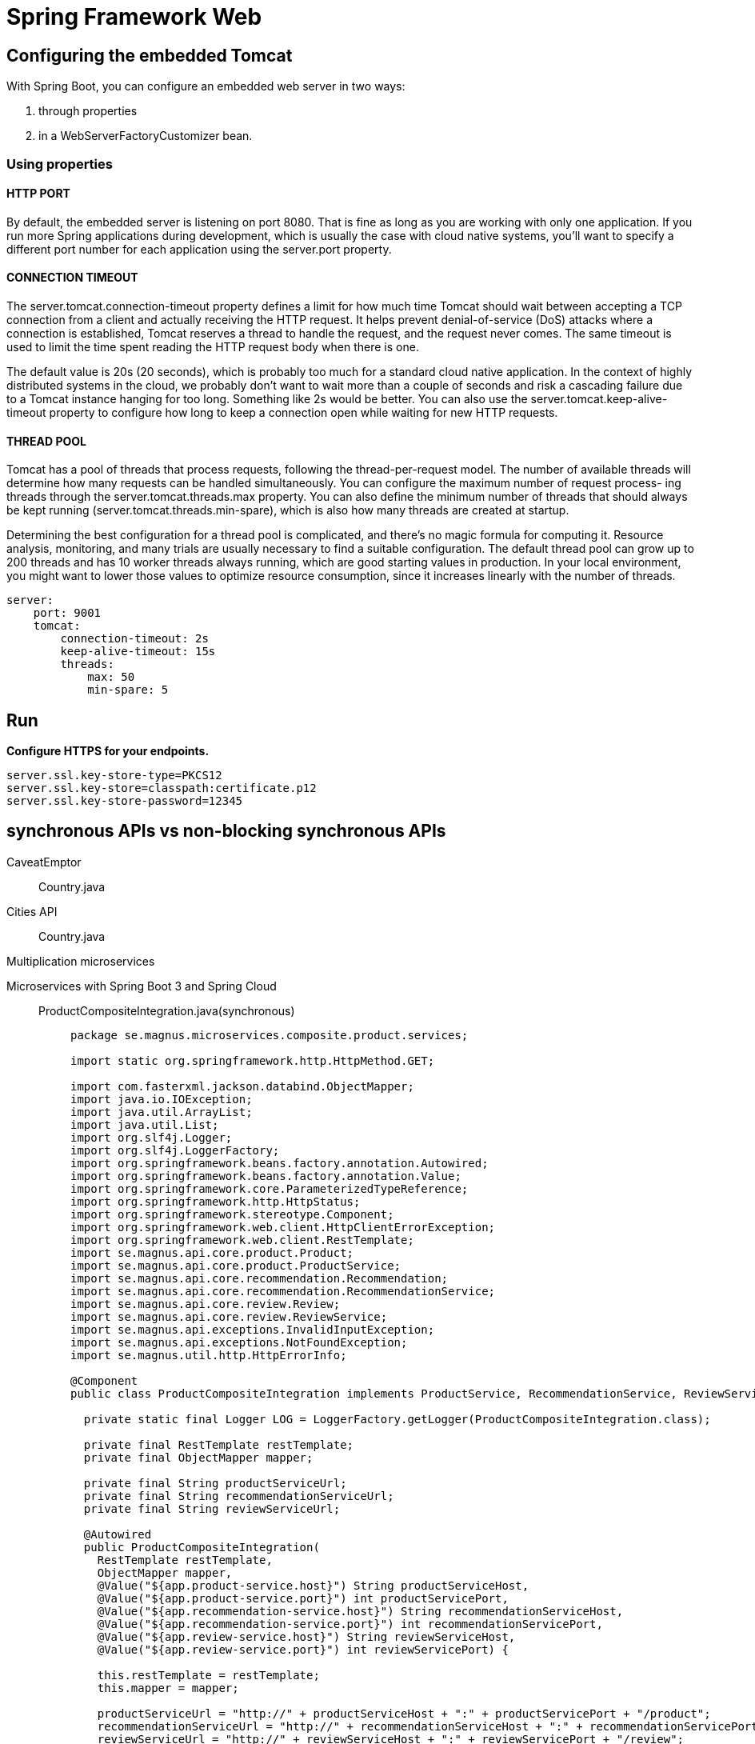 = Spring Framework Web
:figures: 11-development/02-spring/03-web

== Configuring the embedded Tomcat

With Spring Boot, you can configure an embedded web server in two ways:

. through properties
. in a WebServerFactoryCustomizer bean.

=== Using properties

==== HTTP PORT

By default, the embedded server is listening on port 8080. That is fine as long as you
are working with only one application. If you run more Spring applications during
development, which is usually the case with cloud native systems, you'll want to specify
a different port number for each application using the server.port property.

==== CONNECTION TIMEOUT

The server.tomcat.connection-timeout property defines a limit for how much time
Tomcat should wait between accepting a TCP connection from a client and actually
receiving the HTTP request. It helps prevent denial-of-service (DoS) attacks where a
connection is established, Tomcat reserves a thread to handle the request, and the
request never comes. The same timeout is used to limit the time spent reading the
HTTP request body when there is one.

The default value is 20s (20 seconds), which is probably too much for a standard
cloud native application. In the context of highly distributed systems in the cloud, we
probably don't want to wait more than a couple of seconds and risk a cascading failure
due to a Tomcat instance hanging for too long. Something like 2s would be better.
You can also use the server.tomcat.keep-alive-timeout property to configure how
long to keep a connection open while waiting for new HTTP requests.

==== THREAD POOL

Tomcat has a pool of threads that process requests, following the thread-per-request
model. The number of available threads will determine how many requests can be
handled simultaneously. You can configure the maximum number of request process-
ing threads through the server.tomcat.threads.max property. You can also define
the minimum number of threads that should always be kept running (server.tomcat.threads.min-spare), which is also how many threads are created at startup.

Determining the best configuration for a thread pool is complicated, and there's
no magic formula for computing it. Resource analysis, monitoring, and many trials
are usually necessary to find a suitable configuration. The default thread pool can
grow up to 200 threads and has 10 worker threads always running, which are good
starting values in production. In your local environment, you might want to lower
those values to optimize resource consumption, since it increases linearly with the
number of threads.

[,yml]
----
server:
    port: 9001
    tomcat:
        connection-timeout: 2s
        keep-alive-timeout: 15s
        threads:
            max: 50
            min-spare: 5
----

== Run

*Configure HTTPS for your endpoints.*

[,console]
----
server.ssl.key-store-type=PKCS12
server.ssl.key-store=classpath:certificate.p12
server.ssl.key-store-password=12345
----

== synchronous APIs vs non-blocking synchronous APIs

[tabs]
======
CaveatEmptor::
+
[tabs]
====
Country.java::
+
[source, java]
----
----
====
Cities API::
+
[tabs]
====
Country.java::
+
[source, java]
----
----
====
Multiplication microservices::
+
[source, java]
----
----
Microservices with Spring Boot 3 and Spring Cloud::
+
[tabs]
====
ProductCompositeIntegration.java(synchronous)::
+
[source, java]
----
package se.magnus.microservices.composite.product.services;

import static org.springframework.http.HttpMethod.GET;

import com.fasterxml.jackson.databind.ObjectMapper;
import java.io.IOException;
import java.util.ArrayList;
import java.util.List;
import org.slf4j.Logger;
import org.slf4j.LoggerFactory;
import org.springframework.beans.factory.annotation.Autowired;
import org.springframework.beans.factory.annotation.Value;
import org.springframework.core.ParameterizedTypeReference;
import org.springframework.http.HttpStatus;
import org.springframework.stereotype.Component;
import org.springframework.web.client.HttpClientErrorException;
import org.springframework.web.client.RestTemplate;
import se.magnus.api.core.product.Product;
import se.magnus.api.core.product.ProductService;
import se.magnus.api.core.recommendation.Recommendation;
import se.magnus.api.core.recommendation.RecommendationService;
import se.magnus.api.core.review.Review;
import se.magnus.api.core.review.ReviewService;
import se.magnus.api.exceptions.InvalidInputException;
import se.magnus.api.exceptions.NotFoundException;
import se.magnus.util.http.HttpErrorInfo;

@Component
public class ProductCompositeIntegration implements ProductService, RecommendationService, ReviewService {

  private static final Logger LOG = LoggerFactory.getLogger(ProductCompositeIntegration.class);

  private final RestTemplate restTemplate;
  private final ObjectMapper mapper;

  private final String productServiceUrl;
  private final String recommendationServiceUrl;
  private final String reviewServiceUrl;

  @Autowired
  public ProductCompositeIntegration(
    RestTemplate restTemplate,
    ObjectMapper mapper,
    @Value("${app.product-service.host}") String productServiceHost,
    @Value("${app.product-service.port}") int productServicePort,
    @Value("${app.recommendation-service.host}") String recommendationServiceHost,
    @Value("${app.recommendation-service.port}") int recommendationServicePort,
    @Value("${app.review-service.host}") String reviewServiceHost,
    @Value("${app.review-service.port}") int reviewServicePort) {

    this.restTemplate = restTemplate;
    this.mapper = mapper;

    productServiceUrl = "http://" + productServiceHost + ":" + productServicePort + "/product";
    recommendationServiceUrl = "http://" + recommendationServiceHost + ":" + recommendationServicePort + "/recommendation";
    reviewServiceUrl = "http://" + reviewServiceHost + ":" + reviewServicePort + "/review";
  }

  @Override
  public Product createProduct(Product body) {

    try {
      String url = productServiceUrl;
      LOG.debug("Will post a new product to URL: {}", url);

      Product product = restTemplate.postForObject(url, body, Product.class);
      LOG.debug("Created a product with id: {}", product.getProductId());

      return product;

    } catch (HttpClientErrorException ex) {
      throw handleHttpClientException(ex);
    }
  }

  @Override
  public Product getProduct(int productId) {

    try {
      String url = productServiceUrl + "/" + productId;
      LOG.debug("Will call the getProduct API on URL: {}", url);

      Product product = restTemplate.getForObject(url, Product.class);
      LOG.debug("Found a product with id: {}", product.getProductId());

      return product;

    } catch (HttpClientErrorException ex) {
      throw handleHttpClientException(ex);
    }
  }

  @Override
  public void deleteProduct(int productId) {
    try {
      String url = productServiceUrl + "/" + productId;
      LOG.debug("Will call the deleteProduct API on URL: {}", url);

      restTemplate.delete(url);

    } catch (HttpClientErrorException ex) {
      throw handleHttpClientException(ex);
    }
  }

  @Override
  public Recommendation createRecommendation(Recommendation body) {

    try {
      String url = recommendationServiceUrl;
      LOG.debug("Will post a new recommendation to URL: {}", url);

      Recommendation recommendation = restTemplate.postForObject(url, body, Recommendation.class);
      LOG.debug("Created a recommendation with id: {}", recommendation.getProductId());

      return recommendation;

    } catch (HttpClientErrorException ex) {
      throw handleHttpClientException(ex);
    }
  }

  @Override
  public List<Recommendation> getRecommendations(int productId) {

    try {
      String url = recommendationServiceUrl + "?productId=" + productId;

      LOG.debug("Will call the getRecommendations API on URL: {}", url);
      List<Recommendation> recommendations = restTemplate
        .exchange(url, GET, null, new ParameterizedTypeReference<List<Recommendation>>() {})
        .getBody();

      LOG.debug("Found {} recommendations for a product with id: {}", recommendations.size(), productId);
      return recommendations;

    } catch (Exception ex) {
      LOG.warn("Got an exception while requesting recommendations, return zero recommendations: {}", ex.getMessage());
      return new ArrayList<>();
    }
  }

  @Override
  public void deleteRecommendations(int productId) {
    try {
      String url = recommendationServiceUrl + "?productId=" + productId;
      LOG.debug("Will call the deleteRecommendations API on URL: {}", url);

      restTemplate.delete(url);

    } catch (HttpClientErrorException ex) {
      throw handleHttpClientException(ex);
    }
  }

  @Override
  public Review createReview(Review body) {

    try {
      String url = reviewServiceUrl;
      LOG.debug("Will post a new review to URL: {}", url);

      Review review = restTemplate.postForObject(url, body, Review.class);
      LOG.debug("Created a review with id: {}", review.getProductId());

      return review;

    } catch (HttpClientErrorException ex) {
      throw handleHttpClientException(ex);
    }
  }

  @Override
  public List<Review> getReviews(int productId) {

    try {
      String url = reviewServiceUrl + "?productId=" + productId;

      LOG.debug("Will call the getReviews API on URL: {}", url);
      List<Review> reviews = restTemplate
        .exchange(url, GET, null, new ParameterizedTypeReference<List<Review>>() {})
        .getBody();

      LOG.debug("Found {} reviews for a product with id: {}", reviews.size(), productId);
      return reviews;

    } catch (Exception ex) {
      LOG.warn("Got an exception while requesting reviews, return zero reviews: {}", ex.getMessage());
      return new ArrayList<>();
    }
  }

  @Override
  public void deleteReviews(int productId) {
    try {
      String url = reviewServiceUrl + "?productId=" + productId;
      LOG.debug("Will call the deleteReviews API on URL: {}", url);

      restTemplate.delete(url);

    } catch (HttpClientErrorException ex) {
      throw handleHttpClientException(ex);
    }
  }

  private RuntimeException handleHttpClientException(HttpClientErrorException ex) {
    switch (HttpStatus.resolve(ex.getStatusCode().value())) {

      case NOT_FOUND:
        return new NotFoundException(getErrorMessage(ex));

      case UNPROCESSABLE_ENTITY:
        return new InvalidInputException(getErrorMessage(ex));

      default:
        LOG.warn("Got an unexpected HTTP error: {}, will rethrow it", ex.getStatusCode());
        LOG.warn("Error body: {}", ex.getResponseBodyAsString());
        return ex;
    }
  }

  private String getErrorMessage(HttpClientErrorException ex) {
    try {
      return mapper.readValue(ex.getResponseBodyAsString(), HttpErrorInfo.class).getMessage();
    } catch (IOException ioex) {
      return ex.getMessage();
    }
  }
}
----
ProductCompositeServiceImpl.java(synchronous)::
+
[source, java]
----
package se.magnus.microservices.composite.product.services;

import java.util.List;
import java.util.stream.Collectors;
import org.slf4j.Logger;
import org.slf4j.LoggerFactory;
import org.springframework.beans.factory.annotation.Autowired;
import org.springframework.web.bind.annotation.RestController;
import se.magnus.api.composite.product.*;
import se.magnus.api.core.product.Product;
import se.magnus.api.core.recommendation.Recommendation;
import se.magnus.api.core.review.Review;
import se.magnus.api.exceptions.NotFoundException;
import se.magnus.util.http.ServiceUtil;

@RestController
public class ProductCompositeServiceImpl implements ProductCompositeService {

  private static final Logger LOG = LoggerFactory.getLogger(ProductCompositeServiceImpl.class);

  private final ServiceUtil serviceUtil;
  private ProductCompositeIntegration integration;

  @Autowired
  public ProductCompositeServiceImpl(
    ServiceUtil serviceUtil, ProductCompositeIntegration integration) {
    
    this.serviceUtil = serviceUtil;
    this.integration = integration;
  }

  @Override
  public void createProduct(ProductAggregate body) {

    try {

      LOG.debug("createCompositeProduct: creates a new composite entity for productId: {}", body.getProductId());

      Product product = new Product(body.getProductId(), body.getName(), body.getWeight(), null);
      integration.createProduct(product);

      if (body.getRecommendations() != null) {
        body.getRecommendations().forEach(r -> {
          Recommendation recommendation = new Recommendation(body.getProductId(), r.getRecommendationId(), r.getAuthor(), r.getRate(), r.getContent(), null);
          integration.createRecommendation(recommendation);
        });
      }

      if (body.getReviews() != null) {
        body.getReviews().forEach(r -> {
          Review review = new Review(body.getProductId(), r.getReviewId(), r.getAuthor(), r.getSubject(), r.getContent(), null);
          integration.createReview(review);
        });
      }

      LOG.debug("createCompositeProduct: composite entities created for productId: {}", body.getProductId());

    } catch (RuntimeException re) {
      LOG.warn("createCompositeProduct failed", re);
      throw re;
    }
  }


  @Override
  public ProductAggregate getProduct(int productId) {

    LOG.debug("getCompositeProduct: lookup a product aggregate for productId: {}", productId);

    Product product = integration.getProduct(productId);
    if (product == null) {
      throw new NotFoundException("No product found for productId: " + productId);
    }

    List<Recommendation> recommendations = integration.getRecommendations(productId);

    List<Review> reviews = integration.getReviews(productId);

    LOG.debug("getCompositeProduct: aggregate entity found for productId: {}", productId);

    return createProductAggregate(product, recommendations, reviews, serviceUtil.getServiceAddress());
  }

  @Override
  public void deleteProduct(int productId) {

    LOG.debug("deleteCompositeProduct: Deletes a product aggregate for productId: {}", productId);

    integration.deleteProduct(productId);

    integration.deleteRecommendations(productId);

    integration.deleteReviews(productId);

    LOG.debug("deleteCompositeProduct: aggregate entities deleted for productId: {}", productId);
  }

  private ProductAggregate createProductAggregate(
    Product product,
    List<Recommendation> recommendations,
    List<Review> reviews,
    String serviceAddress) {

    // 1. Setup product info
    int productId = product.getProductId();
    String name = product.getName();
    int weight = product.getWeight();

    // 2. Copy summary recommendation info, if available
    List<RecommendationSummary> recommendationSummaries = (recommendations == null) ? null :
      recommendations.stream()
        .map(r -> new RecommendationSummary(r.getRecommendationId(), r.getAuthor(), r.getRate(), r.getContent()))
        .collect(Collectors.toList());

    // 3. Copy summary review info, if available
    List<ReviewSummary> reviewSummaries = (reviews == null) ? null :
      reviews.stream()
        .map(r -> new ReviewSummary(r.getReviewId(), r.getAuthor(), r.getSubject(), r.getContent()))
        .collect(Collectors.toList());

    // 4. Create info regarding the involved microservices addresses
    String productAddress = product.getServiceAddress();
    String reviewAddress = (reviews != null && reviews.size() > 0) ? reviews.get(0).getServiceAddress() : "";
    String recommendationAddress = (recommendations != null && recommendations.size() > 0) ? recommendations.get(0).getServiceAddress() : "";
    ServiceAddresses serviceAddresses = new ServiceAddresses(serviceAddress, productAddress, reviewAddress, recommendationAddress);

    return new ProductAggregate(productId, name, weight, recommendationSummaries, reviewSummaries, serviceAddresses);
  }
}
----
ProductCompositeIntegration.java(non-blocking synchronous)::
+
[source, java]
----
package se.magnus.microservices.composite.product.services;

import static java.util.logging.Level.FINE;
import static reactor.core.publisher.Flux.empty;
import static se.magnus.api.event.Event.Type.CREATE;
import static se.magnus.api.event.Event.Type.DELETE;

import com.fasterxml.jackson.databind.ObjectMapper;
import java.io.IOException;
import org.slf4j.Logger;
import org.slf4j.LoggerFactory;
import org.springframework.beans.factory.annotation.Autowired;
import org.springframework.beans.factory.annotation.Qualifier;
import org.springframework.beans.factory.annotation.Value;
import org.springframework.boot.actuate.health.Health;
import org.springframework.cloud.stream.function.StreamBridge;
import org.springframework.http.HttpStatus;
import org.springframework.messaging.Message;
import org.springframework.messaging.support.MessageBuilder;
import org.springframework.stereotype.Component;
import org.springframework.web.reactive.function.client.WebClient;
import org.springframework.web.reactive.function.client.WebClientResponseException;
import reactor.core.publisher.Flux;
import reactor.core.publisher.Mono;
import reactor.core.scheduler.Scheduler;
import se.magnus.api.core.product.Product;
import se.magnus.api.core.product.ProductService;
import se.magnus.api.core.recommendation.Recommendation;
import se.magnus.api.core.recommendation.RecommendationService;
import se.magnus.api.core.review.Review;
import se.magnus.api.core.review.ReviewService;
import se.magnus.api.event.Event;
import se.magnus.api.exceptions.InvalidInputException;
import se.magnus.api.exceptions.NotFoundException;
import se.magnus.util.http.HttpErrorInfo;

@Component
public class ProductCompositeIntegration implements ProductService, RecommendationService, ReviewService {

  private static final Logger LOG = LoggerFactory.getLogger(ProductCompositeIntegration.class);

  private final WebClient webClient;
  private final ObjectMapper mapper;

  private final String productServiceUrl;
  private final String recommendationServiceUrl;
  private final String reviewServiceUrl;

  private final StreamBridge streamBridge;

  private final Scheduler publishEventScheduler;

  @Autowired
  public ProductCompositeIntegration(
    @Qualifier("publishEventScheduler") Scheduler publishEventScheduler,

    WebClient.Builder webClient,
    ObjectMapper mapper,
    StreamBridge streamBridge,

    @Value("${app.product-service.host}") String productServiceHost,
    @Value("${app.product-service.port}") int  productServicePort,

    @Value("${app.recommendation-service.host}") String recommendationServiceHost,
    @Value("${app.recommendation-service.port}") int  recommendationServicePort,

    @Value("${app.review-service.host}") String reviewServiceHost,
    @Value("${app.review-service.port}") int  reviewServicePort
  ) {

    this.publishEventScheduler = publishEventScheduler;
    this.webClient = webClient.build();
    this.mapper = mapper;
    this.streamBridge = streamBridge;

    productServiceUrl        = "http://" + productServiceHost + ":" + productServicePort;
    recommendationServiceUrl = "http://" + recommendationServiceHost + ":" + recommendationServicePort;
    reviewServiceUrl         = "http://" + reviewServiceHost + ":" + reviewServicePort;
  }

  @Override
  public Mono<Product> createProduct(Product body) {

    return Mono.fromCallable(() -> {
      sendMessage("products-out-0", new Event(CREATE, body.getProductId(), body));
      return body;
    }).subscribeOn(publishEventScheduler);
  }

  @Override
  public Mono<Product> getProduct(int productId) {
    String url = productServiceUrl + "/product/" + productId;
    LOG.debug("Will call the getProduct API on URL: {}", url);

    return webClient.get().uri(url).retrieve().bodyToMono(Product.class).log(LOG.getName(), FINE).onErrorMap(WebClientResponseException.class, ex -> handleException(ex));
  }

  @Override
  public Mono<Void> deleteProduct(int productId) {

    return Mono.fromRunnable(() -> sendMessage("products-out-0", new Event(DELETE, productId, null)))
      .subscribeOn(publishEventScheduler).then();
  }

  @Override
  public Mono<Recommendation> createRecommendation(Recommendation body) {

    return Mono.fromCallable(() -> {
      sendMessage("recommendations-out-0", new Event(CREATE, body.getProductId(), body));
      return body;
    }).subscribeOn(publishEventScheduler);
  }

  @Override
  public Flux<Recommendation> getRecommendations(int productId) {

    String url = recommendationServiceUrl + "/recommendation?productId=" + productId;

    LOG.debug("Will call the getRecommendations API on URL: {}", url);

    // Return an empty result if something goes wrong to make it possible for the composite service to return partial responses
    return webClient.get().uri(url).retrieve().bodyToFlux(Recommendation.class).log(LOG.getName(), FINE).onErrorResume(error -> empty());
  }

  @Override
  public Mono<Void> deleteRecommendations(int productId) {

    return Mono.fromRunnable(() -> sendMessage("recommendations-out-0", new Event(DELETE, productId, null)))
      .subscribeOn(publishEventScheduler).then();
  }

  @Override
  public Mono<Review> createReview(Review body) {

    return Mono.fromCallable(() -> {
      sendMessage("reviews-out-0", new Event(CREATE, body.getProductId(), body));
      return body;
    }).subscribeOn(publishEventScheduler);
  }

  @Override
  public Flux<Review> getReviews(int productId) {

    String url = reviewServiceUrl + "/review?productId=" + productId;

    LOG.debug("Will call the getReviews API on URL: {}", url);

    // Return an empty result if something goes wrong to make it possible for the composite service to return partial responses
    return webClient.get().uri(url).retrieve().bodyToFlux(Review.class).log(LOG.getName(), FINE).onErrorResume(error -> empty());
  }

  @Override
  public Mono<Void> deleteReviews(int productId) {

    return Mono.fromRunnable(() -> sendMessage("reviews-out-0", new Event(DELETE, productId, null)))
      .subscribeOn(publishEventScheduler).then();
  }

  public Mono<Health> getProductHealth() {
    return getHealth(productServiceUrl);
  }

  public Mono<Health> getRecommendationHealth() {
    return getHealth(recommendationServiceUrl);
  }

  public Mono<Health> getReviewHealth() {
    return getHealth(reviewServiceUrl);
  }

  private Mono<Health> getHealth(String url) {
    url += "/actuator/health";
    LOG.debug("Will call the Health API on URL: {}", url);
    return webClient.get().uri(url).retrieve().bodyToMono(String.class)
      .map(s -> new Health.Builder().up().build())
      .onErrorResume(ex -> Mono.just(new Health.Builder().down(ex).build()))
      .log(LOG.getName(), FINE);
  }

  private void sendMessage(String bindingName, Event event) {
    LOG.debug("Sending a {} message to {}", event.getEventType(), bindingName);
    Message message = MessageBuilder.withPayload(event)
      .setHeader("partitionKey", event.getKey())
      .build();
    streamBridge.send(bindingName, message);
  }

  private Throwable handleException(Throwable ex) {

    if (!(ex instanceof WebClientResponseException)) {
      LOG.warn("Got a unexpected error: {}, will rethrow it", ex.toString());
      return ex;
    }

    WebClientResponseException wcre = (WebClientResponseException)ex;

    switch (HttpStatus.resolve(wcre.getStatusCode().value())) {

      case NOT_FOUND:
        return new NotFoundException(getErrorMessage(wcre));

      case UNPROCESSABLE_ENTITY:
        return new InvalidInputException(getErrorMessage(wcre));

      default:
        LOG.warn("Got an unexpected HTTP error: {}, will rethrow it", wcre.getStatusCode());
        LOG.warn("Error body: {}", wcre.getResponseBodyAsString());
        return ex;
    }
  }

  private String getErrorMessage(WebClientResponseException ex) {
    try {
      return mapper.readValue(ex.getResponseBodyAsString(), HttpErrorInfo.class).getMessage();
    } catch (IOException ioex) {
      return ex.getMessage();
    }
  }
}
----
ProductCompositeServiceImpl.java(non synchronous)::
+
[source, java]
----
package se.magnus.microservices.composite.product.services;

import static java.util.logging.Level.FINE;

import java.util.ArrayList;
import java.util.List;
import java.util.stream.Collectors;
import org.slf4j.Logger;
import org.slf4j.LoggerFactory;
import org.springframework.beans.factory.annotation.Autowired;
import org.springframework.web.bind.annotation.RestController;
import reactor.core.publisher.Mono;
import se.magnus.api.composite.product.*;
import se.magnus.api.core.product.Product;
import se.magnus.api.core.recommendation.Recommendation;
import se.magnus.api.core.review.Review;
import se.magnus.util.http.ServiceUtil;

@RestController
public class ProductCompositeServiceImpl implements ProductCompositeService {

  private static final Logger LOG = LoggerFactory.getLogger(ProductCompositeServiceImpl.class);

  private final ServiceUtil serviceUtil;
  private final ProductCompositeIntegration integration;

  @Autowired
  public ProductCompositeServiceImpl(ServiceUtil serviceUtil, ProductCompositeIntegration integration) {
    this.serviceUtil = serviceUtil;
    this.integration = integration;
  }

  @Override
  public Mono<Void> createProduct(ProductAggregate body) {

    try {

      List<Mono> monoList = new ArrayList<>();

      LOG.info("Will create a new composite entity for product.id: {}", body.getProductId());

      Product product = new Product(body.getProductId(), body.getName(), body.getWeight(), null);
      monoList.add(integration.createProduct(product));

      if (body.getRecommendations() != null) {
        body.getRecommendations().forEach(r -> {
          Recommendation recommendation = new Recommendation(body.getProductId(), r.getRecommendationId(), r.getAuthor(), r.getRate(), r.getContent(), null);
          monoList.add(integration.createRecommendation(recommendation));
        });
      }

      if (body.getReviews() != null) {
        body.getReviews().forEach(r -> {
          Review review = new Review(body.getProductId(), r.getReviewId(), r.getAuthor(), r.getSubject(), r.getContent(), null);
          monoList.add(integration.createReview(review));
        });
      }

      LOG.debug("createCompositeProduct: composite entities created for productId: {}", body.getProductId());

      return Mono.zip(r -> "", monoList.toArray(new Mono[0]))
        .doOnError(ex -> LOG.warn("createCompositeProduct failed: {}", ex.toString()))
        .then();

    } catch (RuntimeException re) {
      LOG.warn("createCompositeProduct failed: {}", re.toString());
      throw re;
    }
  }

  @Override
  public Mono<ProductAggregate> getProduct(int productId) {

    LOG.info("Will get composite product info for product.id={}", productId);
    return Mono.zip(
      values -> createProductAggregate((Product) values[0], (List<Recommendation>) values[1], (List<Review>) values[2], serviceUtil.getServiceAddress()),
      integration.getProduct(productId),
      integration.getRecommendations(productId).collectList(),
      integration.getReviews(productId).collectList())
      .doOnError(ex -> LOG.warn("getCompositeProduct failed: {}", ex.toString()))
      .log(LOG.getName(), FINE);
  }

  @Override
  public Mono<Void> deleteProduct(int productId) {

    try {

      LOG.info("Will delete a product aggregate for product.id: {}", productId);

      return Mono.zip(
        r -> "",
        integration.deleteProduct(productId),
        integration.deleteRecommendations(productId),
        integration.deleteReviews(productId))
        .doOnError(ex -> LOG.warn("delete failed: {}", ex.toString()))
        .log(LOG.getName(), FINE).then();

    } catch (RuntimeException re) {
      LOG.warn("deleteCompositeProduct failed: {}", re.toString());
      throw re;
    }
  }

  private ProductAggregate createProductAggregate(Product product, List<Recommendation> recommendations, List<Review> reviews, String serviceAddress) {

    // 1. Setup product info
    int productId = product.getProductId();
    String name = product.getName();
    int weight = product.getWeight();

    // 2. Copy summary recommendation info, if available
    List<RecommendationSummary> recommendationSummaries = (recommendations == null) ? null :
       recommendations.stream()
        .map(r -> new RecommendationSummary(r.getRecommendationId(), r.getAuthor(), r.getRate(), r.getContent()))
        .collect(Collectors.toList());

    // 3. Copy summary review info, if available
    List<ReviewSummary> reviewSummaries = (reviews == null)  ? null :
      reviews.stream()
        .map(r -> new ReviewSummary(r.getReviewId(), r.getAuthor(), r.getSubject(), r.getContent()))
        .collect(Collectors.toList());

    // 4. Create info regarding the involved microservices addresses
    String productAddress = product.getServiceAddress();
    String reviewAddress = (reviews != null && reviews.size() > 0) ? reviews.get(0).getServiceAddress() : "";
    String recommendationAddress = (recommendations != null && recommendations.size() > 0) ? recommendations.get(0).getServiceAddress() : "";
    ServiceAddresses serviceAddresses = new ServiceAddresses(serviceAddress, productAddress, reviewAddress, recommendationAddress);

    return new ProductAggregate(productId, name, weight, recommendationSummaries, reviewSummaries, serviceAddresses);
  }
}
----
====
Polar Book Shop::
+
[source, java]
----
----
======